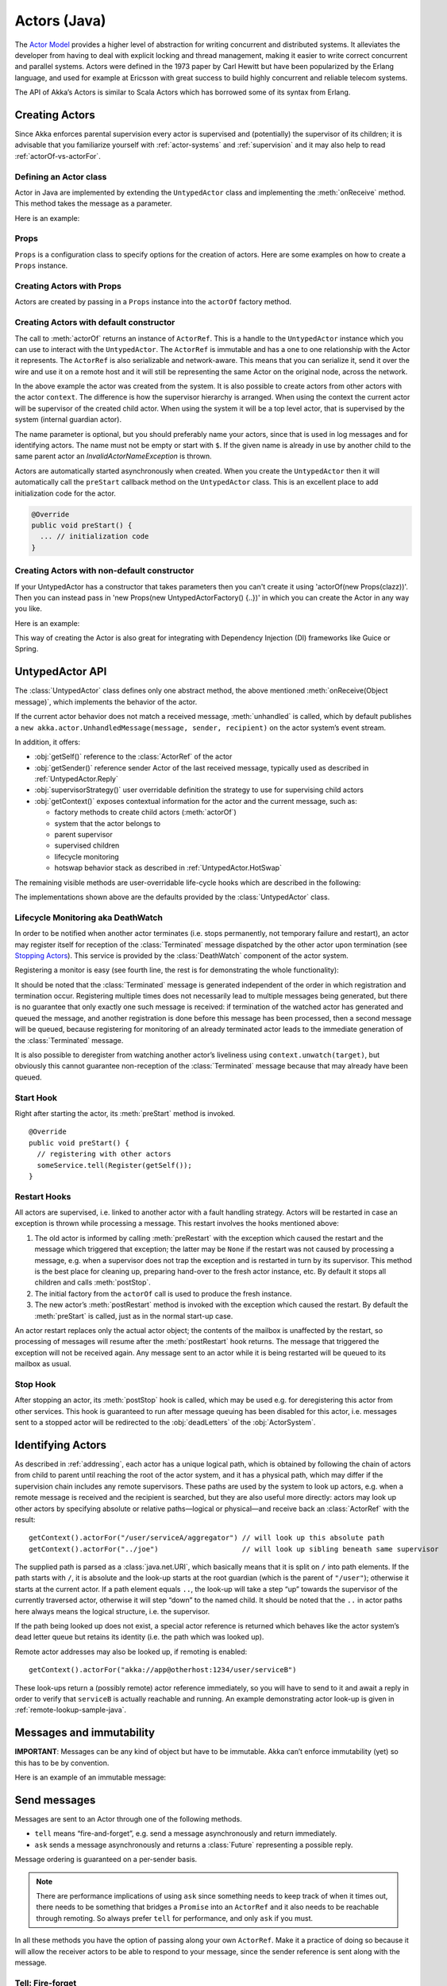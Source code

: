 
.. _untyped-actors-java:

################
 Actors (Java)
################


The `Actor Model`_ provides a higher level of abstraction for writing concurrent
and distributed systems. It alleviates the developer from having to deal with
explicit locking and thread management, making it easier to write correct
concurrent and parallel systems. Actors were defined in the 1973 paper by Carl
Hewitt but have been popularized by the Erlang language, and used for example at
Ericsson with great success to build highly concurrent and reliable telecom
systems.

The API of Akka’s Actors is similar to Scala Actors which has borrowed some of
its syntax from Erlang.

.. _Actor Model: http://en.wikipedia.org/wiki/Actor_model


Creating Actors
===============

Since Akka enforces parental supervision every actor is supervised and
(potentially) the supervisor of its children; it is advisable that you
familiarize yourself with :ref:`actor-systems` and :ref:`supervision` and it
may also help to read :ref:`actorOf-vs-actorFor`.

Defining an Actor class
-----------------------

Actor in Java are implemented by extending the ``UntypedActor`` class and implementing the
:meth:`onReceive` method. This method takes the message as a parameter.

Here is an example:

.. includecode:: code/akka/docs/actor/MyUntypedActor.java#my-untyped-actor

Props
-----

``Props`` is a configuration class to specify options for the creation
of actors. Here are some examples on how to create a ``Props`` instance.

.. includecode:: code/akka/docs/actor/UntypedActorDocTestBase.java#creating-props-config


Creating Actors with Props
--------------------------

Actors are created by passing in a ``Props`` instance into the ``actorOf`` factory method.

.. includecode:: code/akka/docs/actor/UntypedActorDocTestBase.java#creating-props


Creating Actors with default constructor
----------------------------------------

.. includecode:: code/akka/docs/actor/UntypedActorDocTestBase.java
   :include: imports,system-actorOf

The call to :meth:`actorOf` returns an instance of ``ActorRef``. This is a handle to
the ``UntypedActor`` instance which you can use to interact with the ``UntypedActor``. The
``ActorRef`` is immutable and has a one to one relationship with the Actor it
represents. The ``ActorRef`` is also serializable and network-aware. This means
that you can serialize it, send it over the wire and use it on a remote host and
it will still be representing the same Actor on the original node, across the
network.

In the above example the actor was created from the system. It is also possible
to create actors from other actors with the actor ``context``. The difference is
how the supervisor hierarchy is arranged. When using the context the current actor
will be supervisor of the created child actor. When using the system it will be
a top level actor, that is supervised by the system (internal guardian actor).

.. includecode:: code/akka/docs/actor/FirstUntypedActor.java#context-actorOf

The name parameter is optional, but you should preferably name your actors, since
that is used in log messages and for identifying actors. The name must not be empty
or start with ``$``. If the given name is already in use by another child to the
same parent actor an `InvalidActorNameException` is thrown.

Actors are automatically started asynchronously when created.
When you create the ``UntypedActor`` then it will automatically call the ``preStart``
callback method on the ``UntypedActor`` class. This is an excellent place to
add initialization code for the actor.

.. code-block:: java

  @Override
  public void preStart() {
    ... // initialization code
  }

Creating Actors with non-default constructor
--------------------------------------------

If your UntypedActor has a constructor that takes parameters then you can't create it using
'actorOf(new Props(clazz))'. Then you can instead pass in 'new Props(new UntypedActorFactory() {..})'
in which you can create the Actor in any way you like.

Here is an example:

.. includecode:: code/akka/docs/actor/UntypedActorDocTestBase.java#creating-constructor

This way of creating the Actor is also great for integrating with Dependency Injection
(DI) frameworks like Guice or Spring.


UntypedActor API
================

The :class:`UntypedActor` class defines only one abstract method, the above mentioned
:meth:`onReceive(Object message)`, which implements the behavior of the actor.

If the current actor behavior does not match a received message,
:meth:`unhandled` is called, which by default publishes a ``new
akka.actor.UnhandledMessage(message, sender, recipient)`` on the actor system’s
event stream.

In addition, it offers:

* :obj:`getSelf()` reference to the :class:`ActorRef` of the actor
* :obj:`getSender()` reference sender Actor of the last received message, typically used as described in :ref:`UntypedActor.Reply`
* :obj:`supervisorStrategy()` user overridable definition the strategy to use for supervising child actors
* :obj:`getContext()` exposes contextual information for the actor and the current message, such as:

  * factory methods to create child actors (:meth:`actorOf`)
  * system that the actor belongs to
  * parent supervisor
  * supervised children
  * lifecycle monitoring
  * hotswap behavior stack as described in :ref:`UntypedActor.HotSwap`

The remaining visible methods are user-overridable life-cycle hooks which are
described in the following:

.. includecode:: code/akka/docs/actor/UntypedActorDocTestBase.java#lifecycle-callbacks

The implementations shown above are the defaults provided by the :class:`UntypedActor`
class.

.. _deathwatch-java:

Lifecycle Monitoring aka DeathWatch
-----------------------------------

In order to be notified when another actor terminates (i.e. stops permanently,
not temporary failure and restart), an actor may register itself for reception
of the :class:`Terminated` message dispatched by the other actor upon
termination (see `Stopping Actors`_). This service is provided by the
:class:`DeathWatch` component of the actor system.

Registering a monitor is easy (see fourth line, the rest is for demonstrating
the whole functionality):

.. includecode:: code/akka/docs/actor/UntypedActorDocTestBase.java#watch

It should be noted that the :class:`Terminated` message is generated
independent of the order in which registration and termination occur.
Registering multiple times does not necessarily lead to multiple messages being
generated, but there is no guarantee that only exactly one such message is
received: if termination of the watched actor has generated and queued the
message, and another registration is done before this message has been
processed, then a second message will be queued, because registering for
monitoring of an already terminated actor leads to the immediate generation of
the :class:`Terminated` message.

It is also possible to deregister from watching another actor’s liveliness
using ``context.unwatch(target)``, but obviously this cannot guarantee
non-reception of the :class:`Terminated` message because that may already have
been queued.

Start Hook
----------

Right after starting the actor, its :meth:`preStart` method is invoked.

::

  @Override
  public void preStart() {
    // registering with other actors
    someService.tell(Register(getSelf());
  }


Restart Hooks
-------------

All actors are supervised, i.e. linked to another actor with a fault
handling strategy. Actors will be restarted in case an exception is thrown while
processing a message. This restart involves the hooks mentioned above:

1. The old actor is informed by calling :meth:`preRestart` with the exception
   which caused the restart and the message which triggered that exception; the
   latter may be ``None`` if the restart was not caused by processing a
   message, e.g. when a supervisor does not trap the exception and is restarted
   in turn by its supervisor. This method is the best place for cleaning up,
   preparing hand-over to the fresh actor instance, etc.
   By default it stops all children and calls :meth:`postStop`.
2. The initial factory from the ``actorOf`` call is used
   to produce the fresh instance.
3. The new actor’s :meth:`postRestart` method is invoked with the exception
   which caused the restart. By default the :meth:`preStart`
   is called, just as in the normal start-up case.


An actor restart replaces only the actual actor object; the contents of the
mailbox is unaffected by the restart, so processing of messages will resume
after the :meth:`postRestart` hook returns. The message
that triggered the exception will not be received again. Any message
sent to an actor while it is being restarted will be queued to its mailbox as
usual.

Stop Hook
---------

After stopping an actor, its :meth:`postStop` hook is called, which may be used
e.g. for deregistering this actor from other services. This hook is guaranteed
to run after message queuing has been disabled for this actor, i.e. messages
sent to a stopped actor will be redirected to the :obj:`deadLetters` of the
:obj:`ActorSystem`.


Identifying Actors
==================

As described in :ref:`addressing`, each actor has a unique logical path, which
is obtained by following the chain of actors from child to parent until
reaching the root of the actor system, and it has a physical path, which may
differ if the supervision chain includes any remote supervisors. These paths
are used by the system to look up actors, e.g. when a remote message is
received and the recipient is searched, but they are also useful more directly:
actors may look up other actors by specifying absolute or relative
paths—logical or physical—and receive back an :class:`ActorRef` with the
result::

  getContext().actorFor("/user/serviceA/aggregator") // will look up this absolute path
  getContext().actorFor("../joe")                    // will look up sibling beneath same supervisor

The supplied path is parsed as a :class:`java.net.URI`, which basically means
that it is split on ``/`` into path elements. If the path starts with ``/``, it
is absolute and the look-up starts at the root guardian (which is the parent of
``"/user"``); otherwise it starts at the current actor. If a path element equals
``..``, the look-up will take a step “up” towards the supervisor of the
currently traversed actor, otherwise it will step “down” to the named child.
It should be noted that the ``..`` in actor paths here always means the logical
structure, i.e. the supervisor.

If the path being looked up does not exist, a special actor reference is
returned which behaves like the actor system’s dead letter queue but retains
its identity (i.e. the path which was looked up).

Remote actor addresses may also be looked up, if remoting is enabled::

  getContext().actorFor("akka://app@otherhost:1234/user/serviceB")

These look-ups return a (possibly remote) actor reference immediately, so you
will have to send to it and await a reply in order to verify that ``serviceB``
is actually reachable and running. An example demonstrating actor look-up is
given in :ref:`remote-lookup-sample-java`.

Messages and immutability
=========================

**IMPORTANT**: Messages can be any kind of object but have to be
immutable. Akka can’t enforce immutability (yet) so this has to be by
convention.

Here is an example of an immutable message:

.. includecode:: code/akka/docs/actor/ImmutableMessage.java#immutable-message


Send messages
=============

Messages are sent to an Actor through one of the following methods.

* ``tell`` means “fire-and-forget”, e.g. send a message asynchronously and return
  immediately.
* ``ask`` sends a message asynchronously and returns a :class:`Future`
  representing a possible reply.

Message ordering is guaranteed on a per-sender basis.

.. note::

    There are performance implications of using ``ask`` since something needs to
    keep track of when it times out, there needs to be something that bridges
    a ``Promise`` into an ``ActorRef`` and it also needs to be reachable through
    remoting. So always prefer ``tell`` for performance, and only ``ask`` if you must.

In all these methods you have the option of passing along your own ``ActorRef``.
Make it a practice of doing so because it will allow the receiver actors to be able to respond
to your message, since the sender reference is sent along with the message.

Tell: Fire-forget
-----------------

This is the preferred way of sending messages. No blocking waiting for a
message. This gives the best concurrency and scalability characteristics.

.. code-block:: java

  actor.tell("Hello");

Or with the sender reference passed along with the message and available to the receiving Actor
in its ``getSender: ActorRef`` member field. The target actor can use this
to reply to the original sender, by using ``getSender().tell(replyMsg)``.

.. code-block:: java

  actor.tell("Hello", getSelf());

If invoked without the sender parameter the sender will be
:obj:`deadLetters` actor reference in the target actor.

Ask: Send-And-Receive-Future
----------------------------

The ``ask`` pattern involves actors as well as futures, hence it is offered as
a use pattern rather than a method on :class:`ActorRef`:

.. includecode:: code/akka/docs/actor/UntypedActorDocTestBase.java#import-askPipe

.. includecode:: code/akka/docs/actor/UntypedActorDocTestBase.java#ask-pipe

This example demonstrates ``ask`` together with the ``pipe`` pattern on
futures, because this is likely to be a common combination. Please note that
all of the above is completely non-blocking and asynchronous: ``ask`` produces
a :class:`Future`, two of which are composed into a new future using the
:meth:`Futures.sequence` and :meth:`map` methods and then ``pipe`` installs
an ``onComplete``-handler on the future to effect the submission of the
aggregated :class:`Result` to another actor.

Using ``ask`` will send a message to the receiving Actor as with ``tell``, and
the receiving actor must reply with ``getSender().tell(reply)`` in order to
complete the returned :class:`Future` with a value. The ``ask`` operation
involves creating an internal actor for handling this reply, which needs to
have a timeout after which it is destroyed in order not to leak resources; see
more below.

To complete the future with an exception you need send a Failure message to the sender.
This is *not done automatically* when an actor throws an exception while processing a
message.

.. includecode:: code/akka/docs/actor/UntypedActorDocTestBase.java#reply-exception

If the actor does not complete the future, it will expire after the timeout period,
specified as parameter to the ``ask`` method; this will complete the
:class:`Future` with an :class:`AskTimeoutException`.

See :ref:`futures-java` for more information on how to await or query a
future.

The ``onComplete``, ``onResult``, or ``onTimeout`` methods of the ``Future`` can be
used to register a callback to get a notification when the Future completes.
Gives you a way to avoid blocking.

.. warning::

  When using future callbacks, inside actors you need to carefully avoid closing over
  the containing actor’s reference, i.e. do not call methods or access mutable state
  on the enclosing actor from within the callback. This would break the actor
  encapsulation and may introduce synchronization bugs and race conditions because
  the callback will be scheduled concurrently to the enclosing actor. Unfortunately
  there is not yet a way to detect these illegal accesses at compile time. See also:
  :ref:`jmm-shared-state`

Forward message
---------------

You can forward a message from one actor to another. This means that the
original sender address/reference is maintained even though the message is going
through a 'mediator'. This can be useful when writing actors that work as
routers, load-balancers, replicators etc.
You need to pass along your context variable as well.

.. code-block:: java

  myActor.forward(message, getContext());

Receive messages
================

When an actor receives a message it is passed into the ``onReceive`` method, this is
an abstract method on the ``UntypedActor`` base class that needs to be defined.

Here is an example:

.. includecode:: code/akka/docs/actor/MyUntypedActor.java#my-untyped-actor

An alternative to using if-instanceof checks is to use `Apache Commons MethodUtils
<http://commons.apache.org/beanutils/api/org/apache/commons/beanutils/MethodUtils.html#invokeMethod(java.lang.Object,%20java.lang.String,%20java.lang.Object)>`_
to invoke a named method whose parameter type matches the message type.

.. _UntypedActor.Reply:

Reply to messages
=================

If you want to have a handle for replying to a message, you can use
``getSender()``, which gives you an ActorRef. You can reply by sending to
that ActorRef with ``getSender().tell(replyMsg)``. You can also store the ActorRef
for replying later, or passing on to other actors. If there is no sender (a
message was sent without an actor or future context) then the sender
defaults to a 'dead-letter' actor ref.

.. code-block:: java

  public void onReceive(Object request) {
    String result = process(request);
    getSender().tell(result);       // will have dead-letter actor as default
  }

Initial receive timeout
=======================

A timeout mechanism can be used to receive a message when no initial message is
received within a certain time. To receive this timeout you have to set the
``receiveTimeout`` property and declare handing for the ReceiveTimeout
message.

.. includecode:: code/akka/docs/actor/MyReceivedTimeoutUntypedActor.java#receive-timeout

.. _stopping-actors-java:

Stopping actors
===============

Actors are stopped by invoking the :meth:`stop` method of a ``ActorRefFactory``,
i.e. ``ActorContext`` or ``ActorSystem``. Typically the context is used for stopping
child actors and the system for stopping top level actors. The actual termination of
the actor is performed asynchronously, i.e. :meth:`stop` may return before the actor is
stopped.

Processing of the current message, if any, will continue before the actor is stopped,
but additional messages in the mailbox will not be processed. By default these
messages are sent to the :obj:`deadLetters` of the :obj:`ActorSystem`, but that
depends on the mailbox implementation.

Termination of an actor proceeds in two steps: first the actor suspends its
mailbox processing and sends a stop command to all its children, then it keeps
processing the termination messages from its children until the last one is
gone, finally terminating itself (invoking :meth:`postStop`, dumping mailbox,
publishing :class:`Terminated` on the :ref:`DeathWatch <deathwatch-java>`, telling
its supervisor). This procedure ensures that actor system sub-trees terminate
in an orderly fashion, propagating the stop command to the leaves and
collecting their confirmation back to the stopped supervisor. If one of the
actors does not respond (i.e. processing a message for extended periods of time
and therefore not receiving the stop command), this whole process will be
stuck.

Upon :meth:`ActorSystem.shutdown()`, the system guardian actors will be
stopped, and the aforementioned process will ensure proper termination of the
whole system.

The :meth:`postStop()` hook is invoked after an actor is fully stopped. This
enables cleaning up of resources:

.. code-block:: java

  @Override
  public void postStop() {
    // close some file or database connection
  }

.. note::

  Since stopping an actor is asynchronous, you cannot immediately reuse the
  name of the child you just stopped; this will result in an
  :class:`InvalidActorNameException`. Instead, :meth:`watch()` the terminating
  actor and create its replacement in response to the :class:`Terminated`
  message which will eventually arrive.

PoisonPill
----------

You can also send an actor the ``akka.actor.PoisonPill`` message, which will
stop the actor when the message is processed. ``PoisonPill`` is enqueued as
ordinary messages and will be handled after messages that were already queued
in the mailbox.

Use it like this:

.. includecode:: code/akka/docs/actor/UntypedActorDocTestBase.java
   :include: import-actors,poison-pill

Graceful Stop
-------------

:meth:`gracefulStop` is useful if you need to wait for termination or compose ordered
termination of several actors:

.. includecode:: code/akka/docs/actor/UntypedActorDocTestBase.java
   :include: import-gracefulStop,gracefulStop


.. _UntypedActor.HotSwap:

HotSwap
=======

Upgrade
-------

Akka supports hotswapping the Actor’s message loop (e.g. its implementation) at
runtime. Use the ``getContext().become`` method from within the Actor.
The hotswapped code is kept in a Stack which can be pushed and popped.

.. warning::

  Please note that the actor will revert to its original behavior when restarted by its Supervisor.

To hotswap the Actor using ``getContext().become``:

.. includecode:: code/akka/docs/actor/UntypedActorDocTestBase.java
   :include: import-procedure,hot-swap-actor

The ``become`` method is useful for many different things, such as to implement
a Finite State Machine (FSM).

Here is another little cute example of ``become`` and ``unbecome`` in action:

.. includecode:: code/akka/docs/actor/UntypedActorSwapper.java#swapper

Downgrade
---------

Since the hotswapped code is pushed to a Stack you can downgrade the code as
well. Use the ``getContext().unbecome`` method from within the Actor.

.. code-block:: java

  public void onReceive(Object message) {
    if (message.equals("revert")) getContext().unbecome();
  }

Killing an Actor
================

You can kill an actor by sending a ``Kill`` message. This will restart the actor
through regular supervisor semantics.

Use it like this:

.. includecode:: code/akka/docs/actor/UntypedActorDocTestBase.java
   :include: import-actors,kill

Actors and exceptions
=====================

It can happen that while a message is being processed by an actor, that some
kind of exception is thrown, e.g. a database exception.

What happens to the Message
---------------------------

If an exception is thrown while a message is being processed (so taken of his
mailbox and handed over the the receive), then this message will be lost. It is
important to understand that it is not put back on the mailbox. So if you want
to retry processing of a message, you need to deal with it yourself by catching
the exception and retry your flow. Make sure that you put a bound on the number
of retries since you don't want a system to livelock (so consuming a lot of cpu
cycles without making progress).

What happens to the mailbox
---------------------------

If an exception is thrown while a message is being processed, nothing happens to
the mailbox. If the actor is restarted, the same mailbox will be there. So all
messages on that mailbox, will be there as well.

What happens to the actor
-------------------------

If an exception is thrown, the actor instance is discarded and a new instance is
created. This new instance will now be used in the actor references to this actor
(so this is done invisible to the developer). Note that this means that current
state of the failing actor instance is lost if you don't store and restore it in
``preRestart`` and ``postRestart`` callbacks.

